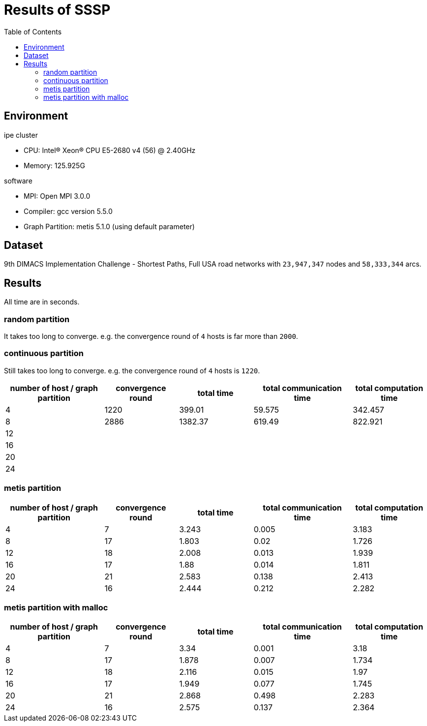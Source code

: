 :toc:

= Results of SSSP

== Environment

.ipe cluster
* CPU: Intel(R) Xeon(R) CPU E5-2680 v4 (56) @ 2.40GHz
* Memory: 125.925G

.software
* MPI: Open MPI 3.0.0
* Compiler: gcc version 5.5.0
* Graph Partition: metis 5.1.0 (using default parameter)

== Dataset

9th DIMACS Implementation Challenge - Shortest Paths, Full USA road networks
with `23,947,347` nodes and `58,333,344` arcs.

== Results

All time are in seconds.

=== random partition

It takes too long to converge. e.g. the convergence round of `4` hosts is far
more than `2000`.

=== continuous partition

Still takes too long to converge. e.g. the convergence round of `4` hosts is
`1220`.

[cols="^.^4, ^.^3, ^.^3, ^.^4, ^.^3", options="header"]
|====

| number of host / graph partition | convergence round | total time | total communication time | total computation time
| 4                                | 1220              | 399.01     | 59.575                   | 342.457
| 8                                | 2886              | 1382.37    | 619.49                   | 822.921
| 12                               |                   |            |                          |
| 16                               |                   |            |                          |
| 20                               |                   |            |                          |
| 24                               |                   |            |                          |

|====


=== metis partition

[cols="^.^4, ^.^3, ^.^3, ^.^4, ^.^3", options="header"]
|====

| number of host / graph partition | convergence round | total time | total communication time | total computation time
| 4                                | 7                 | 3.243      | 0.005                    | 3.183
| 8                                | 17                | 1.803      | 0.02                     | 1.726
| 12                               | 18                | 2.008      | 0.013                    | 1.939
| 16                               | 17                | 1.88       | 0.014                    | 1.811
| 20                               | 21                | 2.583      | 0.138                    | 2.413
| 24                               | 16                | 2.444      | 0.212                    | 2.282

|====


=== metis partition with malloc

[cols="^.^4, ^.^3, ^.^3, ^.^4, ^.^3", options="header"]
|====

| number of host / graph partition | convergence round | total time | total communication time | total computation time
| 4                                | 7                 | 3.34       | 0.001                    | 3.18
| 8                                | 17                | 1.878      | 0.007                    | 1.734
| 12                               | 18                | 2.116      | 0.015                    | 1.97
| 16                               | 17                | 1.949      | 0.077                    | 1.745
| 20                               | 21                | 2.868      | 0.498                    | 2.283
| 24                               | 16                | 2.575      | 0.137                    | 2.364

|====

